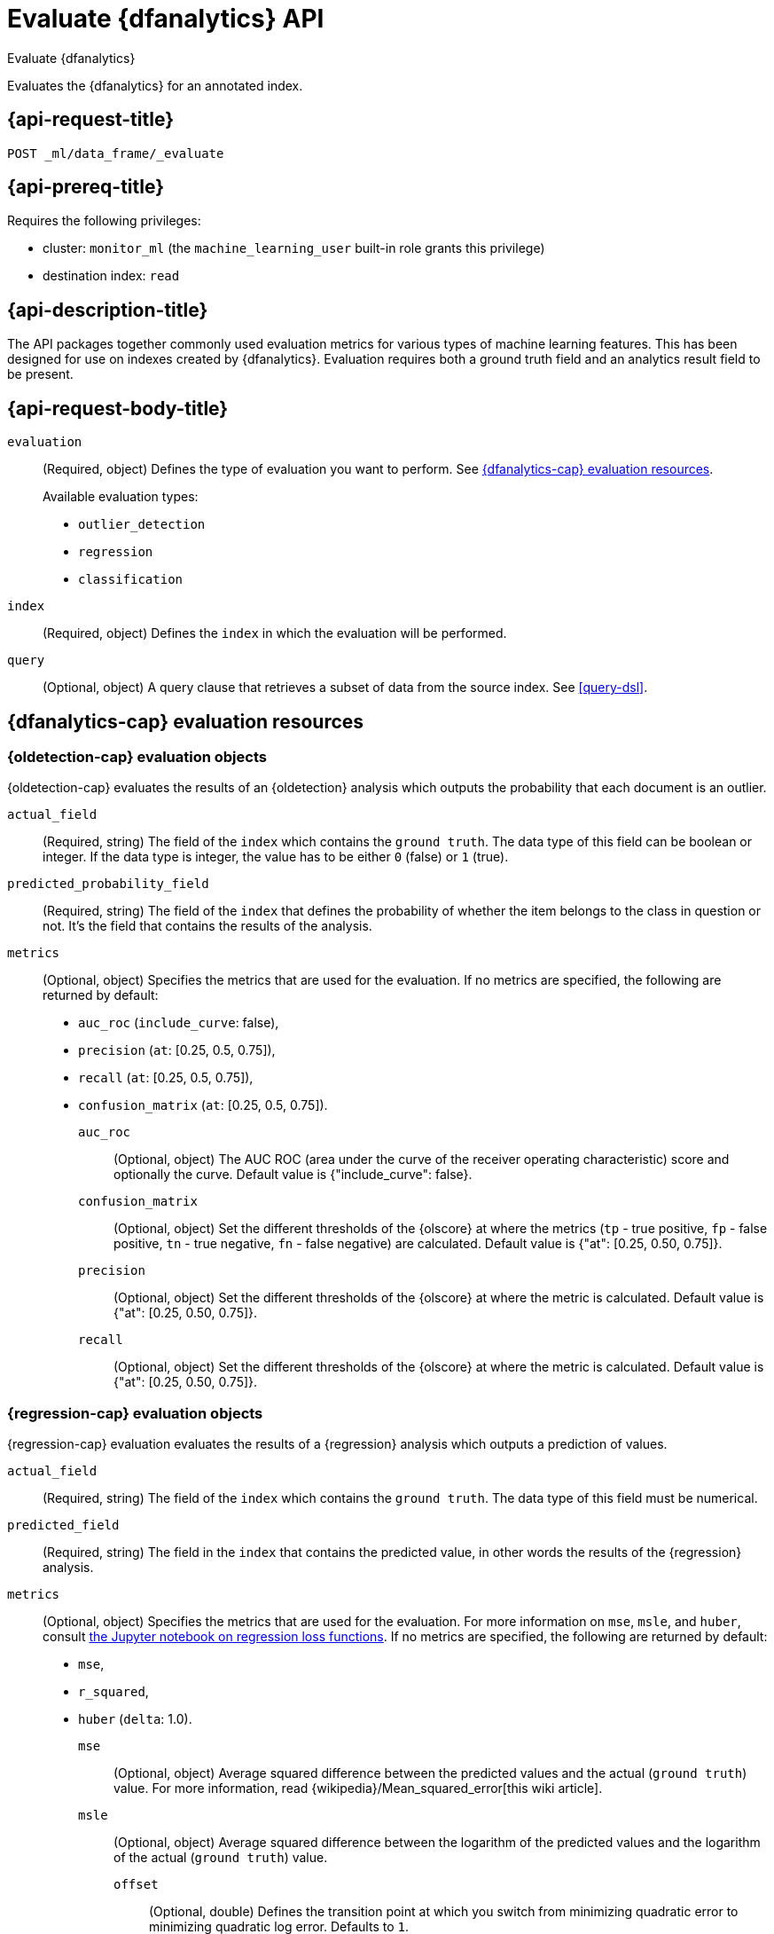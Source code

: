 [role="xpack"]
[[evaluate-dfanalytics]]
= Evaluate {dfanalytics} API

[subs="attributes"]
++++
<titleabbrev>Evaluate {dfanalytics}</titleabbrev>
++++

Evaluates the {dfanalytics} for an annotated index.


[[ml-evaluate-dfanalytics-request]]
== {api-request-title}

`POST _ml/data_frame/_evaluate`


[[ml-evaluate-dfanalytics-prereq]]
== {api-prereq-title}

Requires the following privileges:

* cluster: `monitor_ml` (the `machine_learning_user` built-in role grants this 
  privilege)
* destination index: `read`


[[ml-evaluate-dfanalytics-desc]]
== {api-description-title}

The API packages together commonly used evaluation metrics for various types of 
machine learning features. This has been designed for use on indexes created by 
{dfanalytics}. Evaluation requires both a ground truth field and an analytics 
result field to be present.


[[ml-evaluate-dfanalytics-request-body]]
== {api-request-body-title}

`evaluation`::
(Required, object) Defines the type of evaluation you want to perform.
See <<ml-evaluate-dfanalytics-resources>>.
+
--
Available evaluation types:

* `outlier_detection`
* `regression`
* `classification`

--

`index`::
(Required, object) Defines the `index` in which the evaluation will be
performed.

`query`::
(Optional, object) A query clause that retrieves a subset of data from the
source index. See <<query-dsl>>.

[[ml-evaluate-dfanalytics-resources]]
== {dfanalytics-cap} evaluation resources

[[oldetection-resources]]
=== {oldetection-cap} evaluation objects

{oldetection-cap} evaluates the results of an {oldetection} analysis which 
outputs the probability that each document is an outlier.

`actual_field`::
  (Required, string) The field of the `index` which contains the `ground truth`. 
  The data type of this field can be boolean or integer. If the data type is 
  integer, the value has to be either `0` (false) or `1` (true).

`predicted_probability_field`::
  (Required, string) The field of the `index` that defines the probability of 
  whether the item belongs to the class in question or not. It's the field that 
  contains the results of the analysis.

`metrics`::
  (Optional, object) Specifies the metrics that are used for the evaluation. If 
  no metrics are specified, the following are returned by default: 
  
  * `auc_roc` (`include_curve`: false), 
  * `precision` (`at`: [0.25, 0.5, 0.75]), 
  * `recall` (`at`: [0.25, 0.5, 0.75]), 
  * `confusion_matrix` (`at`: [0.25, 0.5, 0.75]).
  
  `auc_roc`:::
    (Optional, object) The AUC ROC (area under the curve of the receiver 
    operating characteristic) score and optionally the curve. Default value is 
    {"include_curve": false}.
    
  `confusion_matrix`:::
    (Optional, object) Set the different thresholds of the {olscore} at where
    the metrics (`tp` - true positive, `fp` - false positive, `tn` - true
    negative, `fn` - false negative) are calculated. Default value is
    {"at": [0.25, 0.50, 0.75]}.

  `precision`:::
    (Optional, object) Set the different thresholds of the {olscore} at where 
    the metric is calculated. Default value is {"at": [0.25, 0.50, 0.75]}.
  
  `recall`:::
    (Optional, object) Set the different thresholds of the {olscore} at where 
    the metric is calculated. Default value is {"at": [0.25, 0.50, 0.75]}.

    
[[regression-evaluation-resources]]
=== {regression-cap} evaluation objects

{regression-cap} evaluation evaluates the results of a {regression} analysis 
which outputs a prediction of values.

`actual_field`::
  (Required, string) The field of the `index` which contains the `ground truth`. 
  The data type of this field must be numerical.
  
`predicted_field`::
  (Required, string) The field in the `index` that contains the predicted value, 
  in other words the results of the {regression} analysis.
  
`metrics`::
  (Optional, object) Specifies the metrics that are used for the evaluation. For 
  more information on `mse`, `msle`, and `huber`, consult 
  https://github.com/elastic/examples/tree/master/Machine%20Learning/Regression%20Loss%20Functions[the Jupyter notebook on regression loss functions].
  If no metrics are specified, the following are returned by default: 
  
  * `mse`, 
  * `r_squared`,
  * `huber` (`delta`: 1.0). 

  `mse`:::
    (Optional, object) Average squared difference between the predicted values 
    and the actual (`ground truth`) value. For more information, read 
    {wikipedia}/Mean_squared_error[this wiki article].

  `msle`:::
    (Optional, object) Average squared difference between the logarithm of the 
    predicted values and the logarithm of the actual (`ground truth`) value.
    
    `offset`::::
      (Optional, double) Defines the transition point at which you switch from 
      minimizing quadratic error to minimizing quadratic log error. Defaults to 
      `1`.

  `huber`:::
    (Optional, object) Pseudo Huber loss function. For more information, read 
    {wikipedia}/Huber_loss#Pseudo-Huber_loss_function[this wiki article].
    
    `delta`::::
      (Optional, double) Approximates 1/2 (prediction - actual)^2^ for values 
      much less than delta and approximates a straight line with slope delta for 
      values much larger than delta. Defaults to `1`. Delta needs to be greater 
      than `0`.

  `r_squared`:::
    (Optional, object) Proportion of the variance in the dependent variable that 
    is predictable from the independent variables. For more information, read 
    {wikipedia}/Coefficient_of_determination[this wiki article].


  
[[classification-evaluation-resources]]
== {classification-cap} evaluation objects

{classification-cap} evaluation evaluates the results of a {classanalysis} which 
outputs a prediction that identifies to which of the classes each document 
belongs.

`actual_field`::
  (Required, string) The field of the `index` which contains the `ground truth`.
  The data type of this field must be categorical.
  
`predicted_field`::
  (Optional, string) The field in the `index` which contains the predicted value,
  in other words the results of the {classanalysis}.

`top_classes_field`::
  (Optional, string) The field of the `index` which is an array of documents
  of the form `{ "class_name": XXX, "class_probability": YYY }`.
  This field must be defined as `nested` in the mappings.

`metrics`::
  (Optional, object) Specifies the metrics that are used for the evaluation. If 
  no metrics are specificed, the following are returned by default: 
  
  * `accuracy`, 
  * `multiclass_confusion_matrix`, 
  * `precision`, 
  * `recall`.

  `accuracy`:::
    (Optional, object) Accuracy of predictions (per-class and overall).

  `auc_roc`:::
    (Optional, object) The AUC ROC (area under the curve of the receiver
    operating characteristic) score and optionally the curve.
    It is calculated for a specific class (provided as "class_name") treated as 
    positive.

    `class_name`::::
      (Required, string) Name of the only class that is treated as positive 
      during AUC ROC calculation. Other classes are treated as negative 
      ("one-vs-all" strategy). All the evaluated documents must have 
      `class_name` in the list of their top classes.

    `include_curve`::::
      (Optional, Boolean) Whether or not the curve should be returned in
      addition to the score. Default value is false.

  `multiclass_confusion_matrix`:::
    (Optional, object) Multiclass confusion matrix.

  `precision`:::
    (Optional, object) Precision of predictions (per-class and average).

  `recall`:::
    (Optional, object) Recall of predictions (per-class and average).


////
[[ml-evaluate-dfanalytics-results]]
== {api-response-body-title}

`outlier_detection`::
  (object) If you chose to do outlier detection, the API returns the
  following evaluation metrics:
  
`auc_roc`::: TBD

`confusion_matrix`::: TBD
  
`precision`::: TBD

`recall`::: TBD
////


[[ml-evaluate-dfanalytics-example]]
== {api-examples-title}


[[ml-evaluate-oldetection-example]]
=== {oldetection-cap}

[source,console]
--------------------------------------------------
POST _ml/data_frame/_evaluate
{
  "index": "my_analytics_dest_index",
  "evaluation": {
    "outlier_detection": {
      "actual_field": "is_outlier",
      "predicted_probability_field": "ml.outlier_score"
    }
  }
}
--------------------------------------------------
// TEST[skip:TBD]

The API returns the following results:

[source,console-result]
----
{
  "outlier_detection": {
    "auc_roc": {
      "value": 0.92584757746414444
    },
    "confusion_matrix": {
      "0.25": {
          "tp": 5,
          "fp": 9,
          "tn": 204,
          "fn": 5
      },
      "0.5": {
          "tp": 1,
          "fp": 5,
          "tn": 208,
          "fn": 9
      },
      "0.75": {
          "tp": 0,
          "fp": 4,
          "tn": 209,
          "fn": 10
      }
    },
    "precision": {
        "0.25": 0.35714285714285715,
        "0.5": 0.16666666666666666,
        "0.75": 0
    },
    "recall": {
        "0.25": 0.5,
        "0.5": 0.1,
        "0.75": 0
    }
  }
}
----


[[ml-evaluate-regression-example]]
=== {regression-cap}

[source,console]
--------------------------------------------------
POST _ml/data_frame/_evaluate
{
  "index": "house_price_predictions", <1>
  "query": {
      "bool": {
        "filter": [
          { "term":  { "ml.is_training": false } } <2>
        ]
      }
  },
  "evaluation": {
    "regression": { 
      "actual_field": "price", <3>
      "predicted_field": "ml.price_prediction", <4>
      "metrics": {  
        "r_squared": {},
        "mse": {},
        "msle": {"offset": 10},
        "huber": {"delta": 1.5}
      }
    }
  }
}
--------------------------------------------------
// TEST[skip:TBD]

<1> The output destination index from a {dfanalytics} {reganalysis}.
<2> In this example, a test/train split (`training_percent`) was defined for the 
{reganalysis}. This query limits evaluation to be performed on the test split 
only. 
<3> The ground truth value for the actual house price. This is required in order 
to evaluate results.
<4> The predicted value for house price calculated by the {reganalysis}.


The following example calculates the training error:

[source,console]
--------------------------------------------------
POST _ml/data_frame/_evaluate
{
  "index": "student_performance_mathematics_reg",
  "query": {
    "term": {
      "ml.is_training": {
        "value": true <1>
      }
    }
  },
  "evaluation": {
    "regression": { 
      "actual_field": "G3", <2>
      "predicted_field": "ml.G3_prediction", <3>
      "metrics": {  
        "r_squared": {},
        "mse": {},
        "msle": {},
        "huber": {}
      }
    }
  }
}
--------------------------------------------------
// TEST[skip:TBD]

<1> In this example, a test/train split (`training_percent`) was defined for the 
{reganalysis}. This query limits evaluation to be performed on the train split 
only. It means that a training error will be calculated.
<2> The field that contains the ground truth value for the actual student 
performance. This is required in order to evaluate results.
<3> The field that contains the predicted value for student performance 
calculated by the {reganalysis}.


The next example calculates the testing error. The only difference compared with 
the previous example is that `ml.is_training` is set to `false` this time, so 
the query excludes the train split from the evaluation.

[source,console]
--------------------------------------------------
POST _ml/data_frame/_evaluate
{
  "index": "student_performance_mathematics_reg",
  "query": {
    "term": {
      "ml.is_training": {
        "value": false <1>
      }
    }
  },
  "evaluation": {
    "regression": { 
      "actual_field": "G3", <2>
      "predicted_field": "ml.G3_prediction", <3>
      "metrics": {  
        "r_squared": {},
        "mse": {},
        "msle": {},
        "huber": {}
      }
    }
  }
}
--------------------------------------------------
// TEST[skip:TBD]

<1> In this example, a test/train split (`training_percent`) was defined for the 
{reganalysis}. This query limits evaluation to be performed on the test split 
only. It means that a testing error will be calculated.
<2> The field that contains the ground truth value for the actual student 
performance. This is required in order to evaluate results.
<3> The field that contains the predicted value for student performance 
calculated by the {reganalysis}.


[[ml-evaluate-classification-example]]
=== {classification-cap}


[source,console]
--------------------------------------------------
POST _ml/data_frame/_evaluate
{ 
   "index": "animal_classification",
   "evaluation": {
      "classification": { <1>
         "actual_field": "animal_class", <2>
         "predicted_field": "ml.animal_class_prediction", <3>
         "metrics": {  
           "multiclass_confusion_matrix" : {} <4>
         }
      }
   }
}
--------------------------------------------------
// TEST[skip:TBD]

<1> The evaluation type.
<2> The field that contains the ground truth value for the actual animal 
classification. This is required in order to evaluate results.
<3> The field that contains the predicted value for animal classification by 
the {classanalysis}.
<4> Specifies the metric for the evaluation.


The API returns the following result:

[source,console-result]
--------------------------------------------------
{
   "classification" : {
      "multiclass_confusion_matrix" : {
         "confusion_matrix" : [
         {
            "actual_class" : "cat", <1>
            "actual_class_doc_count" : 12, <2>
            "predicted_classes" : [ <3>
              {
                "predicted_class" : "cat",
                "count" : 12 <4>
              },
              {
                "predicted_class" : "dog",
                "count" : 0 <5>
              }
            ],
            "other_predicted_class_doc_count" : 0 <6>
          },
          {
            "actual_class" : "dog",
            "actual_class_doc_count" : 11,
            "predicted_classes" : [
              {
                "predicted_class" : "dog",
                "count" : 7
              },
              {
                "predicted_class" : "cat",
                "count" : 4
              }
            ],
            "other_predicted_class_doc_count" : 0
          }
        ],
        "other_actual_class_count" : 0
      }
    }
  }
--------------------------------------------------
<1> The name of the actual class that the analysis tried to predict.
<2> The number of documents in the index that belong to the `actual_class`.
<3> This object contains the list of the predicted classes and the number of 
predictions associated with the class.
<4> The number of cats in the dataset that are correctly identified as cats.
<5> The number of cats in the dataset that are incorrectly classified as dogs.
<6> The number of documents that are classified as a class that is not listed as 
a `predicted_class`.



[source,console]
--------------------------------------------------
POST _ml/data_frame/_evaluate
{
   "index": "animal_classification",
   "evaluation": {
      "classification": { <1>
         "actual_field": "animal_class", <2>
         "metrics": {
            "auc_roc" : { <3>
              "class_name": "dog" <4>
            }
         }
      }
   }
}
--------------------------------------------------
// TEST[skip:TBD]

<1> The evaluation type.
<2> The field that contains the ground truth value for the actual animal 
classification. This is required in order to evaluate results.
<3> Specifies the metric for the evaluation.
<4> Specifies the class name that is treated as positive during the evaluation, 
all the other classes are treated as negative.


The API returns the following result:

[source,console-result]
--------------------------------------------------
{
  "classification" : {
    "auc_roc" : {
      "value" : 0.8941788639536681
    }
  }
}
--------------------------------------------------
// TEST[skip:TBD]
